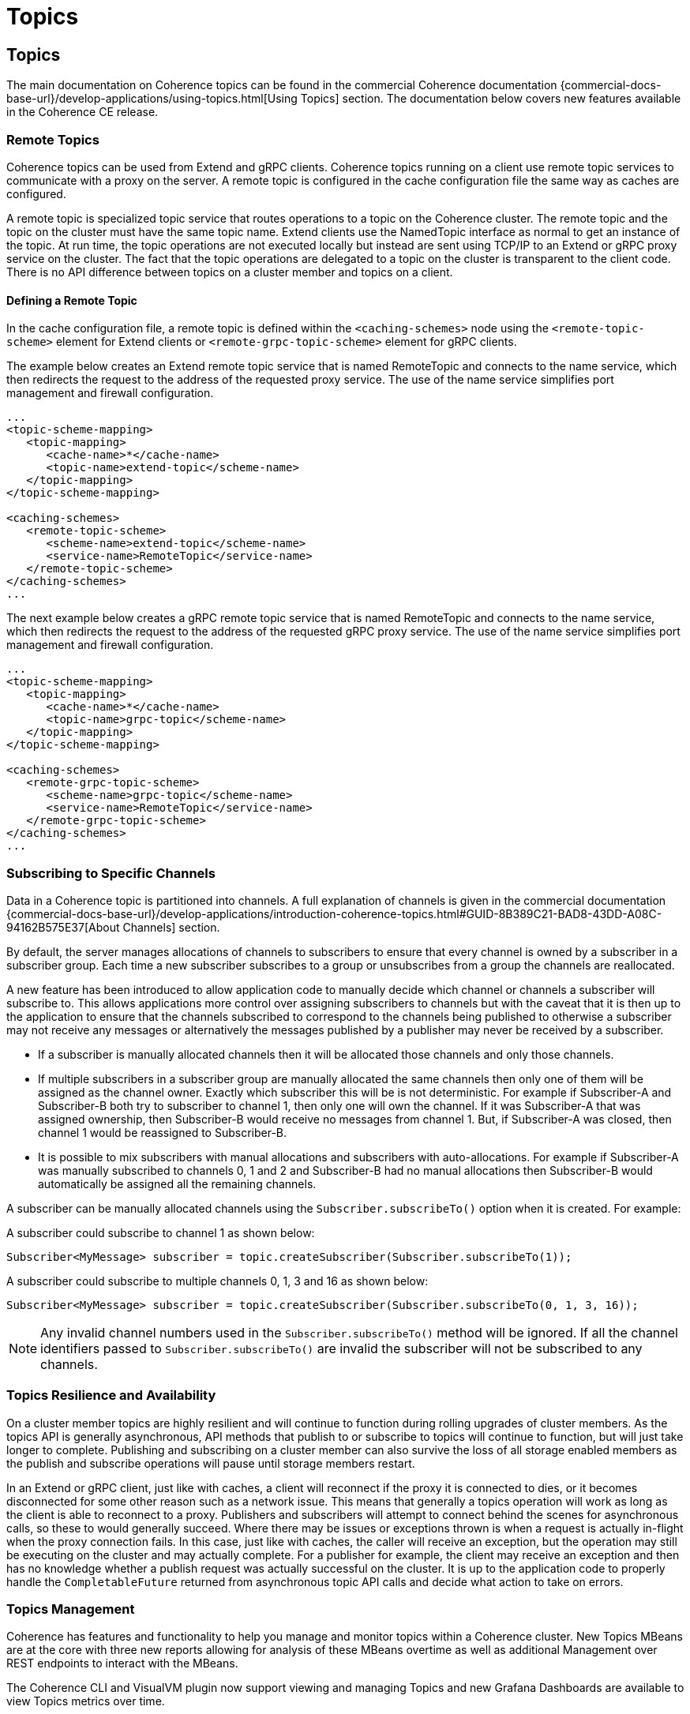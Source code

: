 ///////////////////////////////////////////////////////////////////////////////
    Copyright (c) 2000, 2025, Oracle and/or its affiliates.

    Licensed under the Universal Permissive License v 1.0 as shown at
    https://oss.oracle.com/licenses/upl.
///////////////////////////////////////////////////////////////////////////////
= Topics
:description: Coherence Core Improvements
:keywords: coherence, java, documentation

// DO NOT remove this header - it might look like a duplicate of the header above, but
// both they serve a purpose, and the docs will look wrong if it is removed.
== Topics

The main documentation on Coherence topics can be found in the commercial Coherence documentation
 {commercial-docs-base-url}/develop-applications/using-topics.html[Using Topics] section.
The documentation below covers new features available in the Coherence CE release.

=== Remote Topics

Coherence topics can be used from Extend and gRPC clients.
Coherence topics running on a client use remote topic services to communicate with a proxy on the server.
A remote topic is configured in the cache configuration file the same way as caches are configured.

A remote topic is specialized topic service that routes operations to a topic on the Coherence cluster. The remote topic and the topic on the cluster must have the same topic name. Extend clients use the NamedTopic interface as normal to get an instance of the topic. At run time, the topic operations are not executed locally but instead are sent using TCP/IP to an Extend or gRPC proxy service on the cluster. The fact that the topic operations are delegated to a topic on the cluster is transparent to the client code. There is no API difference between topics on a cluster member and topics on a client.

==== Defining a Remote Topic

In the cache configuration file, a remote topic is defined within the `<caching-schemes>` node using the `<remote-topic-scheme>` element for Extend clients or `<remote-grpc-topic-scheme>` element for gRPC clients.

The example below creates an Extend remote topic service that is named RemoteTopic and connects to the name service, which then redirects the request to the address of the requested proxy service. The use of the name service simplifies port management and firewall configuration.

[source,xml]
----
...
<topic-scheme-mapping>
   <topic-mapping>
      <cache-name>*</cache-name>
      <topic-name>extend-topic</scheme-name>
   </topic-mapping>
</topic-scheme-mapping>

<caching-schemes>
   <remote-topic-scheme>
      <scheme-name>extend-topic</scheme-name>
      <service-name>RemoteTopic</service-name>
   </remote-topic-scheme>
</caching-schemes>
...
----

The next example below creates a gRPC remote topic service that is named RemoteTopic and connects to the name service, which then redirects the request to the address of the requested gRPC proxy service. The use of the name service simplifies port management and firewall configuration.

[source,xml]
----
...
<topic-scheme-mapping>
   <topic-mapping>
      <cache-name>*</cache-name>
      <topic-name>grpc-topic</scheme-name>
   </topic-mapping>
</topic-scheme-mapping>

<caching-schemes>
   <remote-grpc-topic-scheme>
      <scheme-name>grpc-topic</scheme-name>
      <service-name>RemoteTopic</service-name>
   </remote-grpc-topic-scheme>
</caching-schemes>
...
----

=== Subscribing to Specific Channels

Data in a Coherence topic is partitioned into channels.
A full explanation of channels is given in the commercial documentation
{commercial-docs-base-url}/develop-applications/introduction-coherence-topics.html#GUID-8B389C21-BAD8-43DD-A08C-94162B575E37[About Channels] section.

By default, the server manages allocations of channels to subscribers to ensure that every channel is owned by a subscriber in a subscriber group. Each time a new subscriber subscribes to a group or unsubscribes from a group the channels are reallocated.

A new feature has been introduced to allow application code to manually decide which channel or channels a subscriber will subscribe to. This allows applications more control over assigning subscribers to channels but
with the caveat that it is then up to the application to ensure that the channels subscribed to correspond to the channels being published to otherwise a subscriber may not receive any messages or alternatively the messages
published by a publisher may never be received by a subscriber.

- If a subscriber is manually allocated channels then it will be allocated those channels and only those channels.
- If multiple subscribers in a subscriber group are manually allocated the same channels then only one of them will be assigned as the channel owner. Exactly which subscriber this will be is not deterministic. For example if Subscriber-A and Subscriber-B both try to subscriber to channel 1, then only one will own the channel. If it was Subscriber-A that was assigned ownership, then Subscriber-B would receive no messages from channel 1.
But, if Subscriber-A was closed, then channel 1 would be reassigned to Subscriber-B.
- It is possible to mix subscribers with manual allocations and subscribers with auto-allocations. For example if Subscriber-A was manually subscribed to channels 0, 1 and 2 and Subscriber-B had no manual allocations then Subscriber-B would automatically be assigned all the remaining channels.

A subscriber can be manually allocated channels using the `Subscriber.subscribeTo()` option when it is created.
For example:

A subscriber could subscribe to channel 1 as shown below:
[source,java]
----
Subscriber<MyMessage> subscriber = topic.createSubscriber(Subscriber.subscribeTo(1));
----

A subscriber could subscribe to multiple channels 0, 1, 3 and 16 as shown below:
[source,java]
----
Subscriber<MyMessage> subscriber = topic.createSubscriber(Subscriber.subscribeTo(0, 1, 3, 16));
----

[NOTE]
====
Any invalid channel numbers used in the `Subscriber.subscribeTo()` method will be ignored.
If all the channel identifiers passed to `Subscriber.subscribeTo()` are invalid the subscriber will not be subscribed to any channels.
====


=== Topics Resilience and Availability

On a cluster member topics are highly resilient and will continue to function during rolling upgrades of cluster members. As the topics API is generally asynchronous, API methods that publish to or subscribe to topics will continue to function, but will just take longer to complete. Publishing and subscribing on a cluster member can also survive the loss of all storage enabled members as the publish and subscribe operations will pause until storage members restart.

In an Extend or gRPC client, just like with caches, a client will reconnect if the proxy it is connected to dies, or it becomes disconnected for some other reason such as a network issue. This means that generally a topics operation will work as long as the client is able to reconnect to a proxy. Publishers and subscribers will attempt to connect behind the scenes for asynchronous calls, so these to would generally succeed. Where there may be issues or exceptions thrown is when a request is actually in-flight when the proxy connection fails. In this case, just like with caches, the caller will receive an exception, but the operation may still be executing on the cluster and may actually complete. For a publisher for example, the client may receive an exception and then has no knowledge whether a publish request was actually successful on the cluster. It is up to the application code to properly handle the `CompletableFuture` returned from asynchronous topic API calls and decide what action to take on errors.

=== Topics Management

Coherence has features and functionality to help you manage and monitor
topics within a Coherence cluster.  New Topics MBeans are at the core with three new
reports allowing for analysis of these MBeans overtime as well as additional Management over REST endpoints to interact with the MBeans.

The Coherence CLI and VisualVM plugin now support viewing and managing Topics and new Grafana Dashboards are available to view
Topics metrics over time.

* <<mbeans,Topics MBeans>>
* <<reports,Topics Reports>>
* <<rest,Management over REST>>
* <<mgmt,Topics Management via CLI and VisualVM>>
* <<grafana,Topics Grafana Dashboards>>

[#mbeans]
==== Topics MBeans

Three new Topics MBeans are now available, `PagedTopic`, `PagedTopicSubscriber` and `PagedTopicSubscriberGroup` MBean.
These are described in more detail below:

===== PagedTopic MBean

The `PagedTopic` MBean provides statistics for Topic services running in a cluster. A cluster contains zero or more instances of this MBean,
each instance representing an instance of a Topic on a member.

The object name of the MBean is:

   type=PagedTopic,service=ServiceName,name=TopicName,nodeId=node

**Attributes**

.PagedTopic MBean attributes
[options="header"]
!===
|Attribute	| Type	|Access	|Description
|AllowUnownedCommits |	Boolean	|read-only |	Allow Unowned Commits.
|ChannelCount|	Integer	|read-only|	The number of channels in the topic.
|Channels|	TabularData	|read-only|	Channel statistics.
|ElementCalculator|	String	|read-only| Element Calculator.
|PageCapacity|	Integer	|read-only|The capacity of a page.
|PublishedCount|	Long|	read-only|	The number of published messages.
|PublishedFifteenMinuteRate|	Double	|read-only|	The published messages fifteen-minute rate.
|PublishedFiveMinuteRate|	Double	|read-only|	The published messages five-minute rate.
|PublishedMeanRate|	Double | read-only|	The published messages mean rate.
|PublishedOneMinuteRate|	Double	|read-only|	The published messages one-minute rate.
|ReconnectRetry|	Integer|	read-only	|Reconnect Retry.
|ReconnectTimeout|	Integer	|read-only	|Reconnect Timeout.
|ReconnectWait|	Integer	|read-only	|Reconnect Wait.
|RetainConsumed|	Boolean	|read-only	|Retain consumed values.
|SubscriberTimeout|	Integer	|read-only	|Subscriber Timeout.
!===

**Operations**

.PagedTopic MBean operations
[options="header"]
!===
|Operation|Parameters	|Return Type	|Description
| disconnectAll|	Not applicable	|Void	|Force this topic to disconnect all subscribers.
!===

===== PagedTopicSubscriber MBean

The `PagedTopicSubscriber` MBean provides statistics for Topic Subscribers running in a cluster. A cluster contains zero or more instances of this MBean, each instance representing an instance of a Topic Subscriber on a member.

The object name of the MBean is:

    type=PagedTopicSubscriber,service=ServiceName,topic=TopicName,subtype=SubType,group=SubscriberGroup,id=SubscriberId,nodeId=node

.PagedTopicSubscriber MBean attributes
[options="header"]
!===
|Attribute	| Type	|Access	|Description
|Backlog|	Integer	|read-only|	The number of outstanding receive requests.
|ChannelAllocations|	String|	read-only	|The subscriber's allocated channels.
|ChannelCount	|Integer	|read-only	|The number of channels in the topic.
|Channels	|TabularData|	read-only	|Channel statistics.
|CompleteOnEmpty|	Boolean|	read-only|	A flag indicating whether the subscriber completes receive requests with a null message when the topic is empty.
|Converter|	String	|read-only	|The optional converter being used to transform messages.
|Disconnections|	Long	|read-only	|The number of times this subscriber has disconnected.
|Filter|	String	|read-only	|The optional filter being used to filter messages.
|Id	|Long	|read-only|	The subscriber's identifier.
|IdentifyingName|	String	|read-only|	An optional name to help identify this subscriber.
|MaxBacklog	|Long|	read-only	|The maximum number of outstanding receive requests allowed before flow control blocks receive calls.
|Member	|String|	read-only|	The cluster member owning this subscriber.
|NotificationId|	Long|	read-only	|The subscriber's notification identifier.
|Notifications	|Long	|read-only|	The number of channel notifications received.
|Polls|	Long	|read-only|	The total number of polls for messages.
|ReceiveCompletionsCount|	Long	|read-only	|The number completed receive requests.
|ReceiveCompletionsFifteenMinuteRate|	Double	|read-only	|The completed receive requests, fifteen-minute rate.
|ReceiveCompletionsFiveMinuteRate|	Double	|read-only	|The completed receive requests, five-minute rate.
|ReceiveCompletionsMeanRate	|Double|	read-only|	The completed receive requests, mean rate.
|ReceiveCompletionsOneMinuteRate|	Double	|read-only	|The completed receive requests, one-minute rate.
|ReceiveEmpty|	Long|	read-only|	The number empty receive requests.
|ReceiveErrors|	Long|	read-only|	The number exceptionally completed receive requests.
|ReceivedCount|	Long|	read-only|	The number of elements received.
|Serializer|	String	|read-only|	The serializer used to deserialize messages.
|State|	Integer|	read-only	|The state of the subscriber. Valid values are: 0 – Initial, 1 – Connected, 2 – Disconnected, 3 – Closing, 4 - Closed
|StateName	|String|	read-only|	The state of the subscriber as a string.
|SubTypeCode|	Integer	|read-only|	Indicates if the subscriber is Durable (1) or Anonymous (0).
|SubscriberGroup|	String|	read-only	|The subscriber group the subscriber belongs to.
|Type|	String|	read-only	|The type of this subscriber.
|Waits	|Long	|read-only	|The number of waits on an empty channel.
!===

**Operations**

.PagedTopicSubscriber MBean operations
[options="header"]
!===
|Operation|Parameters	|Return Type	|Description
|connect|	Not applicable	|Void|Ensure this subscriber is connected.
|disconnect	|Not applicable|	Void|	Force this subscriber to disconnect and reset itself.
|heads	|Not applicable|	TabularData	|Retrieve the current head positions for each channel.
|notifyPopulated|	Integer nChannel|	Void|	Send a channel populated notification to this subscriber.
|remainingMessages|Not applicable	|TabularData	|Retrieve the count of remaining messages for each channel.
!===

===== PagedTopicSubscriberGroup MBean

The `PagedTopicSubscriberGroup` MBean provides statistics for Topic Subscriber Groups running in a cluster. A cluster contains zero or more instances of this MBean, each instance representing an instance of a Topic Subscriber Group on a member.

The object name of the MBean is:

    type=PagedTopicSubscriberGroup,service=ServiceName,topic=TopicName,subtype=SubType,name=SubscriberGroup,nodeId=node

.PagedTopicSubscriberGroup MBean attributes
[options="header"]
!===
|Attribute	| Type	|Access	|Description
|ChannelCount|	Integer|	read-only|	The number of channels in the topic.
|Channels|	TabularData|	read-only	|Channel statistics.
|Filter	|String	|read-only|	The filter.
|PolledCount|	Long	|read-only	|The number of polled messages.
|PolledFifteenMinuteRate|	Double	|read-only|	The polled messages fifteen-minute rate.
|PolledFiveMinuteRate|	Double|	read-only|	The polled messages five-minute rate.
|PolledMeanRate|	Double|	read-only	|The polled messages mean rate.
|PolledOneMinuteRate|	Double|	read-only	|The polled messages one-minute rate.
|Transformer|	String	|read-only|	The transformer.
!===

**Operations**

.PagedPagedTopicSubscriberGroupTopic MBean operations
[options="header"]
!===
|Operation|Parameters	|Return Type	|Description
|disconnectAll |Not applicable	|Void|Force this subscriber group to disconnect all subscribers.
!===

[#reports]
==== Topics Reports

The following reports have been added in this release.

**Topic Report**

The topic report provides detailed metrics for topics defined within a cluster.
The name of the topic report is `timestamp-topic.txt` where the timestamp is in `YYYYMMDDHH` format.
For example, a file named `2009013101-topics.txt` represents a topics report for January 31, 2009 at 1:00 a.m.

NOTE: This report is not included in `report-group.xml` but is available by running `report-all.xml`.

.Topic Report
[options="header"]
!===
|Attribute	| Type	|Description
|Batch Counter |Long|	A sequential counter to help integrate information between related files. This value resets when the reporter restarts and is not consistent across members. However, it is helpful when trying to integrate files.
|Report Date|	Date|	A timestamp for each report refresh.
|Service|String|	The service name.
|Name	|String	|The topic name.
|NodeId	|String	|The numeric member identifier.
|ChannelCount|Integer	|The number of channels in the topic.
|PublishedCount|	Long	|The number of published messages since the last report refresh.
|PublishedFifteenMinuteRate	|Double|	The published messages fifteen-minute rate.
|PublishedFiveMinuteRate|	Double	|The published messages five-minute rate.
|PublishedMeanRate|	Double	|The published messages mean rate.
|PublishedOneMinuteRate|	Double|	The published messages one-minute rate.
!===

**Topic Subscribers Report**

The topic subscriber report provides detailed metrics for topic subscribers defined within a cluster.
The name of the topic subscribers report is `timestamp-topic-subscribers.txt` where the timestamp is in
`YYYYMMDDHH` format. For example, a file named `2009013101-topic-subscribers.txt` represents a topic subscriber report for January 31, 2009 at 1:00 a.m.

NOTE: This report is not included in `report-group.xml` but is available by running `report-all.xml`.

.Topic Subscribers Report
[options="header"]
!===
|Attribute	| Type	|Description
|Batch Counter | Long	|A sequential counter to help integrate information between related files. This value resets when the reporter restarts and is not consistent across members. However, it is helpful when trying to integrate files.
|Report Date|	Date	|A timestamp for each report refresh.
|Service	|String	|The service name.
|Name|	String	|The topic name.
|SubscriberGroup|	String	|The subscriber group the subscriber belongs to.
|Id|	Long	|The Id of the subscriber.
|NodeId|	String	|The numeric member identifier.
|Backlog|	Long	|The number of outstanding receive requests.
|ChannelAllocations|	String|	The subscriber's allocated channels.
|ChannelCount	|Integer	|The number of channels in the topic.
|Disconnections|	Long	|The number of times this subscriber has disconnected since the last report refresh.
|Notifications|	Long	|The number of channel notifications received since the last report refresh.
|Polls|	Long	|The total number of polls for messages since the last report refresh.
|ReceiveCompletionsCount|	Long	|The number completed receive requests since the last report refresh .
|ReceiveCompletionsFifteenMinuteRate|	Double	|The completed receive requests, fifteen-minute rate.
|ReceiveCompletionsFiveMinuteRate|	Double|	The completed receive requests, five-minute rate.
|ReceiveCompletionsMeanRate|	Double|	The completed receive requests, mean rate.
|ReceiveCompletionsOneMinuteRate|	Double	|The completed receive requests, one-minute rate.
|ReceiveEmpty	|Long	|The number empty receive requests since the last report refresh.
|ReceiveErrors	|Long	|The number exceptionally completed receive requests since the last report refresh.
|ReceivedCount	|Long	|The number of elements received since the last report refresh.
|State	|Integer	|The state of the subscriber. Valid values are: 0 – Initial, 1 – Connected, 2 – Disconnected, 3 – Closing, 4 - Closed.
|StateName	|String	|The state of the subscriber as a string.
|Waits	|Long|	The number of elements received since the last report refresh.
!===

**Topic Subscriber Groups Report**

The topic subscriber groups report provides detailed metrics for topic subscriber groups defined within
a cluster. The name of the topic subscriber groups report is `timestamp-topic-subscriber-groups.txt`
where the timestamp is in `YYYYMMDDHH` format. For example, a file named `2009013101-topic-subscriber-groups.txt` represents a topic subscriber report for January 31, 2009 at 1:00 a.m.

NOTE: This report is not included in report-group.xml but is available by running report-all.xml.

.Topic Subscriber Groups Report
[options="header"]
!===
|Attribute	| Type	|Description
|Batch Counter |Long	|A sequential counter to help integrate information between related files. This value resets when the reporter restarts and is not consistent across members. However, it is helpful when trying to integrate files.
|Report Date|	Date	|A timestamp for each report refresh.
|Service	|String|	The service name.
|Topic	|String	|The topic name.
|Name|	String	|The subscriber group the subscriber belongs to.
|NodeId	|String	|The numeric member identifier.
|ChannelCount|	Integer	|The number of channels in the topic.
|PolledCount	|Long|	The total number of polls for messages since the last report refresh.
|PolledFifteenMinuteRate |Double |	The polled messages fifteen-minute rate
|PolledFiveMinuteRate	|Double	|The polled messages five-minute rate
|PolledOneMinuteRate	|Double	|The polled messages one-minute rate
|PolledMeanRate	|Double	|The polled messages mean rate
!===

[#rest]
==== Management over REST

You are now able to view and manage Topics, Subscribers and Subscriber Groups using Management over REST API.

For example, to retrieve the topics for a service you can use the following `curl` command replacing `serviceName` with your Topics service name.

[source,bash,indent=0]
----
curl http://host:port/management/coherence/cluster/services/serviceName/topics
----

See {commercial-docs-base-url}/rest-reference/index.html[REST API for Managing Oracle Coherence] for full details of the available REST end points.

[#mgmt]
==== Topics Management via CLI and VisualVM

The Coherence VisualVM Plugin and Coherence CLI have been updated to provide management and monitoring of Topics within a Coherence cluster.
See the following links for more information on each of the tools.

* Coherence CLI - See https://github.com/oracle/coherence-cli[Coherence CLI] on GitHub and https://oracle.github.io/coherence-cli/docs/latest/#/docs/reference/01_overview[CLI Command Reference].

* Coherence VisualVM Plugin - See https://github.com/oracle/coherence-visualvm[Coherence VisualVM] on GitHub

[#grafana]
==== Topics Grafana Dashboards

There are four new Grafana Dashboards available to show Topics related information:

* Topics Summary
* Topic Details
* Topic Subscriber Details
* Topic Subscriber Group Details

The above dashboards are available from the https://github.com/oracle/coherence-operator/tree/main/dashboards/grafana[Coherence Operator] GitHub repository.

See the Oracle {commercial-docs-base-url}/manage/using-coherence-metrics.html[Metrics Documentation] for more information on configuring metrics.
